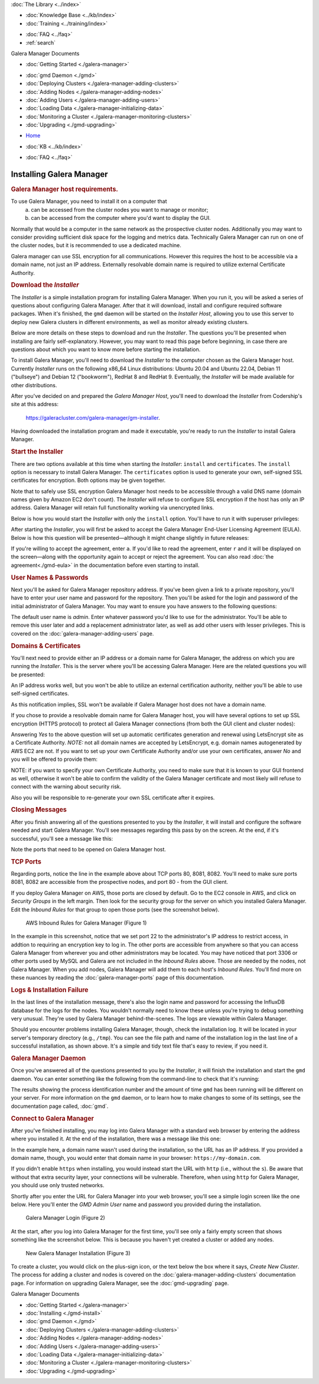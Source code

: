.. meta::
   :title: Installing Galera Manager
   :description:
   :language: en-US
   :keywords: galera cluster, gmd, galera manager, gui, installation, install
   :copyright: Codership Oy, 2014 - 2024. All Rights Reserved.


.. container:: left-margin

   .. container:: left-margin-top

      :doc:`The Library <../index>`

   .. container:: left-margin-content

      .. cssclass:: here

         - :doc:`Documentation <./index>`

      - :doc:`Knowledge Base <../kb/index>`
      - :doc:`Training <../training/index>`

      .. cssclass:: sub-links

         - :doc:`Training Courses <../training/courses/index>`
         - :doc:`Tutorial Articles <../training/tutorials/index>`
         - :doc:`Training Videos <../training/videos/index>`

      - :doc:`FAQ <../faq>`
      - :ref:`search`

      Galera Manager Documents

      - :doc:`Getting Started <./galera-manager>`

      .. cssclass:: here

         - :doc:`Installing <./gmd-install>`

      - :doc:`gmd Daemon <./gmd>`
      - :doc:`Deploying Clusters <./galera-manager-adding-clusters>`
      - :doc:`Adding Nodes <./galera-manager-adding-nodes>`
      - :doc:`Adding Users <./galera-manager-adding-users>`
      - :doc:`Loading Data <./galera-manager-initializing-data>`
      - :doc:`Monitoring a Cluster <./galera-manager-monitoring-clusters>`
      - :doc:`Upgrading <./gmd-upgrading>`
..      - :doc:`AWS Ports <./galera-manager-ports>` //outdated

.. container:: top-links

   - `Home <https://galeracluster.com>`_

   .. cssclass:: here

      - :doc:`Docs <./index>`

   - :doc:`KB <../kb/index>`

   .. cssclass:: nav-wider

      - :doc:`Training <../training/index>`

   - :doc:`FAQ <../faq>`


.. cssclass:: library-document
.. _`gmd-install`:

===================================================
Installing Galera Manager
===================================================

.. _`galera-manager-installer-requirements`:
.. rst-class:: section-heading
.. rubric:: Galera Manager host requirements.

To use Galera Manager, you need to install it on a computer that
  a) can be accessed from the cluster nodes you want to manage or monitor;
  b) can be accessed from the computer where you'd want to display the GUI.

Normally that would be a computer in the same network as the prospective cluster nodes. Additionally you may want to consider providing sufficient disk space for the  logging and metrics data. Technically Galera Manager can run on one of the cluster nodes, but it is recommended to use a dedicated machine.

Galera manager can use SSL encryption for all communications. However this requires the host to be accessible via a domain name, not just an IP address. Externally resolvable domain name is required to utilize external Certificate Authority.


.. _`galera-manager-installer-download`:
.. rst-class:: section-heading
.. rubric:: Download the *Installer*

The *Installer* is a simple installation program for installing Galera Manager. When you run it, you will be asked a series of questions about configuring Galera Manager. After that it will download, install and configure required software packages. When it's finished, the ``gmd`` daemon will be started on the *Installer Host*, allowing you to use this server to deploy new Galera clusters in different environments, as well as monitor already existing clusters.

Below are more details on these steps to download and run the *Installer*.  The questions you'll be presented when installing are fairly self-explanatory.  However, you may want to read this page before beginning, in case there are questions about which you want to know more before starting the installation.

To install Galera Manager, you'll need to download the *Installer* to the computer chosen as the Galera Manager host. Currently *Installer* runs on the following x86_64 Linux distributions: Ubuntu 20.04 and Ubuntu 22.04, Debian 11 ("bullseye") and Debian 12 ("bookworm"), RedHat 8 and RedHat 9. Eventually, the *Installer* will be made available for other distributions.

After you've decided on and prepared the *Galera Manager Host*, you'll need to download the *Installer* from Codership's site at this address:

      `https://galeracluster.com/galera-manager/gm-installer <https://galeracluster.com/galera-manager/gm-installer>`_.

.. code-block:: console
   :caption: Making *Galera Manager Installer* Executable (Example 1)

   chmod +x gm-installer

Having downloaded the installation program and made it executable, you're ready to run the *Installer* to install Galera Manager.


.. _`galera-manager-installer-start`:
.. rst-class:: section-heading
.. rubric:: Start the Installer

There are two options available at this time when starting the *Installer*: ``install`` and ``certificates``.  The ``install`` option is necessary to install Galera Manager.  The ``certificates`` option is used to generate your own, self-signed SSL certificates for encryption.  Both options may be given together.

Note that to safely use SSL encryption Galera Manager host needs to be accessible through a valid DNS name (domain names given by Amazon EC2 don't count). The *Installer* will refuse to configure SSL encryption if the host has only an IP address. Galera Manager will retain full functionality working via unencrypted links.

Below is how you would start the *Installer* with only the ``install`` option. You'll have to run it with superuser privileges:

.. code-block:: console
   :caption: Starting Installation of *Galera Manager Installer* (Example 2)

   sudo ./gm-installer install

After starting the *Installer*, you will first be asked to accept the Galera Manager End-User Licensing Agreement (EULA).  Below is how this question will be presented |---| although it might change slightly in future releases:

.. code-block:: console
   :caption: Message about User Agreement from the *Installer* (Example 3)

   To use GMD you must accept EULA.
   Press [a] to accept it, [r] to read the EULA text, [n] to reject EULA.

If you're willing to accept the agreement, enter ``a``.  If you'd like to read the agreement, enter ``r`` and it will be displayed on the screen |---| along with the opportunity again to accept or reject the agreement.  You can also read :doc:`the agreement<./gmd-eula>` in the documentation before even starting to install.


.. _`galera-manager-installer-repositor`:
.. rst-class:: section-heading
.. rubric:: User Names & Passwords

Next you'll be asked for Galera Manager repository address. If you've been given a link to a private repository, you'll have to enter your user name and password for the repository. Then you'll be asked for the login and password of the initial administrator of Galera Manager.  You may want to ensure you have answers to the following questions:

.. code-block:: console
   :caption: Installation Credential Questions from the *Installer* (Example 4)

   GMD Package Repository URL (blank for default):
   GMD Package Repository User:
   GMD Package Repository Password:
   GMD Admin User Login [admin]:
   GMD Admin Password:

The default user name is *admin*.  Enter whatever password you'd like to use for the administrator.  You'll be able to remove this user later and add a replacement administrator later, as well as add other users with lesser privileges. This is covered on the :doc:`galera-manager-adding-users` page.


.. _`galera-manager-installer-domains`:
.. rst-class:: section-heading
.. rubric:: Domains & Certificates

You'll next need to provide either an IP address or a domain name for Galera Manager, the address on which you are running the *Installer*. This is the server where you'll be accessing Galera Manager. Here are the related questions you will be presented:

.. code-block:: console
   :caption: *Installer* Messages about Site Address and Certification (Example 5)

   By what domain name or IP address this service will be reached?
   (Note that an externally resolvable domain name is needed to use an external
   Certification Authority, otherwise we will have to resort to self-signed
   certificates for SSL if encryption is required):
   Enter your domain name or IP of the server:

An IP address works well, but you won't be able to utilize an external certification authority, neither you'll be able to use self-signed certificates.

.. code-block:: console
   :caption: *Installer* Warning using an IP Address (Example 6)

   Since you entered an IP address, SSL won't be available.

As this notification implies, SSL won't be available if Galera Manager host does not have a domain name.

If you chose to provide a resolvable domain name for Galera Manager host, you will have several options to set up SSL encryption (HTTPS protocol) to protect all Galera Manager connections (from both the GUI client and cluster nodes):

.. code-block:: console
   :caption: *Installer* Asking to Use a Secure Protocol (Example 7)

   Enter your domain name or IP of the server: gm.example.com
   Enable https? [Y/n]
   Use LetsEncrypt Certbot to autogenerate the certificates [Y/n]:

Answering *Yes* to the above question will set up automatic certificates generation and renewal using LetsEncrypt site as a Certificate Authority.  *NOTE:* not all domain names are accepted by LetsEncrypt, e.g. domain names autogenerated by AWS EC2 are not.  If you want to set up your own Certificate Authority and/or use your own certificates, answer *No* and you will be offered to provide them:

.. code-block:: console
   :caption: *Installer* Questions about SSL credentials (Example 8)

   Use LetsEncrypt Certbot to autogenerate the certificates [Y/n]: n
   Do you want to provide your own SSL CA? [y/N] y
   Use your own SSL certificate (y), or let installer generate one (n)? [y/N] y
   SSL CA Certificate [ca.crt]:
   SSL CA Certificate Key [ca.key]:
   SSL Host Certificate [ssl.crt]:
   SSL Host Certificate Key [ssl.key]:

NOTE: if you want to specify your own Certificate Authority, you need to make sure that it is known to your GUI frontend as well, otherwise it won't be able to confirm the validity of the Galera Manager certificate and most likely will refuse to connect with the warning about security risk.

Also you will be responsible to re-generate your own SSL certificate after it expires.

.. _`galera-manager-installer-closing-messages`:
.. rst-class:: section-heading
.. rubric:: Closing Messages

After you finish answering all of the questions presented to you by the *Installer*, it will install and configure the software needed and start Galera Manager.  You'll see messages regarding this pass by on the screen.  At the end, if it's successful, you'll see a message like this:

.. code-block:: console
   :caption: Final Messages after Successfully Installing Galera Manager (Example 9)
   :emphasize-lines: 1, 4, 9

   INFO[0223] Galera Manager installation finished. Enter http://10.0.3.73 in a web browser to access. Please note, you chose to use an unencrypted http protocol, such connections are prone to several types of security issues. Always use only trusted networks when connecting to the service.
   INFO[0223] Logs DB url: http://10.0.3.73:8081
   Metrics DB url: http://10.0.3.73:8082
   IMPORTANT: ensure TCP ports 80, 8081, 8082 are open in firewall.
   INFO[0223] Below you can see Logs DB credentials (if once asked):
   DB name: gmd
   DB user: gmd
   DB password: yAl4p84vR8
   The installation log is located at /tmp/gm-installer.log

Note the ports that need to be opened on Galera Manager host.

.. _`galera-manager-installer-ports`:
.. rst-class:: sub-heading
.. rubric:: TCP Ports

Regarding ports, notice the line in the example above about TCP ports 80, 8081, 8082. You'll need to make sure ports 8081, 8082 are accessible from the prospective nodes, and port 80 - from the GUI client.

If you deploy Galera Manager on AWS, those ports are closed by default.  Go to the EC2 console in AWS, and click on *Security Groups* in the left margin.  Then look for the security group for the server on which you installed Galera Manager. Edit the *Inbound Rules* for that group to open those ports (see the screenshot below).

.. figure:: ../images/galera-manager-aws-inbound-rules-gmd.png
   :width: 600px
   :alt: AWS Inbound Rules for Galera Manager
   :class: document-screenshot

   AWS Inbound Rules for Galera Manager (Figure 1)

In the example in this screenshot, notice that we set port 22 to the administrator's IP address to restrict access, in addtion to requiring an encryption key to log in.  The other ports are accessible from anywhere so that you can access Galera Manager from wherever you and other administrators may be located.  You may have noticed that port 3306 or other ports used by MySQL and Galera are not included in the *Inbound Rules* above. Those are needed by the nodes, not Galera Manager. When you add nodes, Galera Manager will add them to each host's *Inbound Rules*.  You'll find more on these nuances by reading the :doc:`galera-manager-ports` page of this documentation.


.. _`galera-manager-installer-logs-failure`:
.. rst-class:: sub-heading
.. rubric:: Logs & Installation Failure

In the last lines of the installation message, there's also the login name and password for accessing the InfluxDB database for the logs for the nodes. You wouldn't normally need to know these unless you're trying to debug something very unusual. They're used by Galera Manager behind-the-scenes. The logs are viewable within Galera Manager.

Should you encounter problems installing Galera Manager, though, check the installation log.  It will be located in your server's temporary directory (e.g., ``/tmp``).  You can see the file path and name of the installation log in the last line of a successful installation, as shown above.  It's a simple and tidy text file that's easy to review, if you need it.


.. _`gmd-running`:
.. rst-class:: section-heading
.. rubric:: Galera Manager Daemon

Once you've answered all of the questions presented to you by the *Installer*, it will finish the installation and start the ``gmd`` daemon.  You can enter something like the following from the command-line to check that it's running:

.. code-block:: console
   :caption: Checking if Galera Manager Daemon is Running (Example 10)

   ps -e |grep gmd

   30472 ?        00:00:40 gmd

The results showing the process identification number and the amount of time ``gmd`` has been running will be different on your server. For more information on the ``gmd`` daemon, or to learn how to make changes to some of its settings, see the documentation page called, :doc:`gmd`.


.. _`galera-manager-deploy`:
.. rst-class:: section-heading
.. rubric:: Connect to Galera Manager

After you've finished installing, you may log into Galera Manager with a standard web browser by entering the address where you installed it.  At the end of the installation, there was a message like this one:

.. code-block:: console
   :caption: Installation Message containing URL for Galera Manager (Example 11)
   :emphasize-lines: 2

   INFO[0213] Galera Manager installation complete.
   Direct your browser to http://34.217.114.37 to use it.
   ...

In the example here, a domain name wasn't used during the installation, so the URL has an IP address. If you provided a domain name, though, you would enter that domain name in your browser:  ``https://my-domain.com``.

If you didn't enable ``https`` when installing, you would instead start the URL with ``http`` (i.e., without the ``s``). Be aware that without that extra security layer, your connections will be vulnerable. Therefore, when using ``http`` for Galera Manager, you should use only trusted networks.

Shortly after you enter the URL for Galera Manager into your web browser, you'll see a simple login screen like the one below.  Here you'll enter the *GMD Admin User* name and password you provided during the installation.

.. figure:: ../images/galera-manager-login.png
   :width: 300px
   :alt: Galera Manager Login
   :class: document-screenshot

   Galera Manager Login (Figure 2)

At the start, after you log into Galera Manager for the first time, you'll see only a fairly empty screen that shows something like the screenshot below.  This is because you haven't yet created a cluster or added any nodes.

.. figure:: ../images/galera-manager-empty-cluster.png
   :width: 300px
   :alt: New Cluster in Galera Manager
   :class: document-screenshot

   New Galera Manager Installation (Figure 3)

To create a cluster,  you would click on the plus-sign icon, or the text below the box where it says, *Create New Cluster*. The process for adding a cluster and nodes is covered on the :doc:`galera-manager-adding-clusters` documentation page.  For information on upgrading Galera Manager, see the :doc:`gmd-upgrading` page.


.. container:: bottom-links

   Galera Manager Documents

   - :doc:`Getting Started <./galera-manager>`
   - :doc:`Installing <./gmd-install>`
   - :doc:`gmd Daemon <./gmd>`
   - :doc:`Deploying Clusters <./galera-manager-adding-clusters>`
   - :doc:`Adding Nodes <./galera-manager-adding-nodes>`
   - :doc:`Adding Users <./galera-manager-adding-users>`
   - :doc:`Loading Data <./galera-manager-initializing-data>`
   - :doc:`Monitoring a Cluster <./galera-manager-monitoring-clusters>`
   - :doc:`Upgrading <./gmd-upgrading>`
..   - :doc:`Managing Ports <./galera-manager-ports>` //outdated


.. |---|   unicode:: U+2014 .. EM DASH
   :trim:
